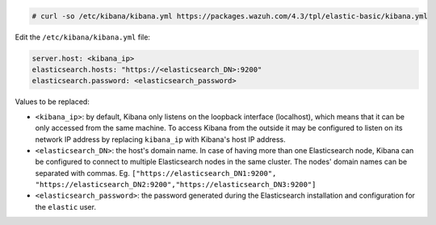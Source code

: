 .. Copyright (C) 2022 Wazuh, Inc.

.. code-block:: console

  # curl -so /etc/kibana/kibana.yml https://packages.wazuh.com/4.3/tpl/elastic-basic/kibana.yml


Edit the ``/etc/kibana/kibana.yml`` file:

.. code-block:: yaml

    server.host: <kibana_ip>
    elasticsearch.hosts: "https://<elasticsearch_DN>:9200"
    elasticsearch.password: <elasticsearch_password>

Values to be replaced:

- ``<kibana_ip>``: by default, Kibana only listens on the loopback interface (localhost), which means that it can be only accessed from the same machine. To access Kibana from the outside it may be configured to listen on its network IP address by replacing ``kibana_ip`` with Kibana's host IP address.
- ``<elasticsearch_DN>``: the host's domain name. In case of having more than one Elasticsearch node, Kibana can be configured to connect to multiple Elasticsearch nodes in the same cluster. The nodes' domain names can be separated with commas. Eg. ``["https://elasticsearch_DN1:9200", "https://elasticsearch_DN2:9200","https://elasticsearch_DN3:9200"]``
- ``<elasticsearch_password>``: the password generated during the Elasticsearch installation and configuration for the ``elastic`` user.

.. End of configure_kibana.rst
